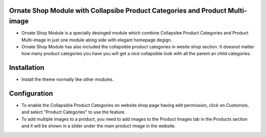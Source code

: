 
Ornate Shop Module with Collapsibe Product Categories and Product Multi-image
=============================================================================
- Ornate Shop Module is a specially desinged module which combine Collapsibe Product Categories and Product Multi-image in just one module along side with elegant homepage degign.
- Ornate Shop Module has also included the collapsible product categories in wesite shop section. It doesnot matter how many product categories you have you will get a nice collapsible look with all the parent an child categories.

Installation
============
- Install the theme normally like other modules.

Configuration
=============
- To enable the Collapsible Product Categories on website shop page having edit permission, click on Customize, and select "Product Categories" to use the feature.
- To add multiple images to a product, you need to add images to the Product Images tab in the Products section and it will be shown in a slider under the main product image in the website.